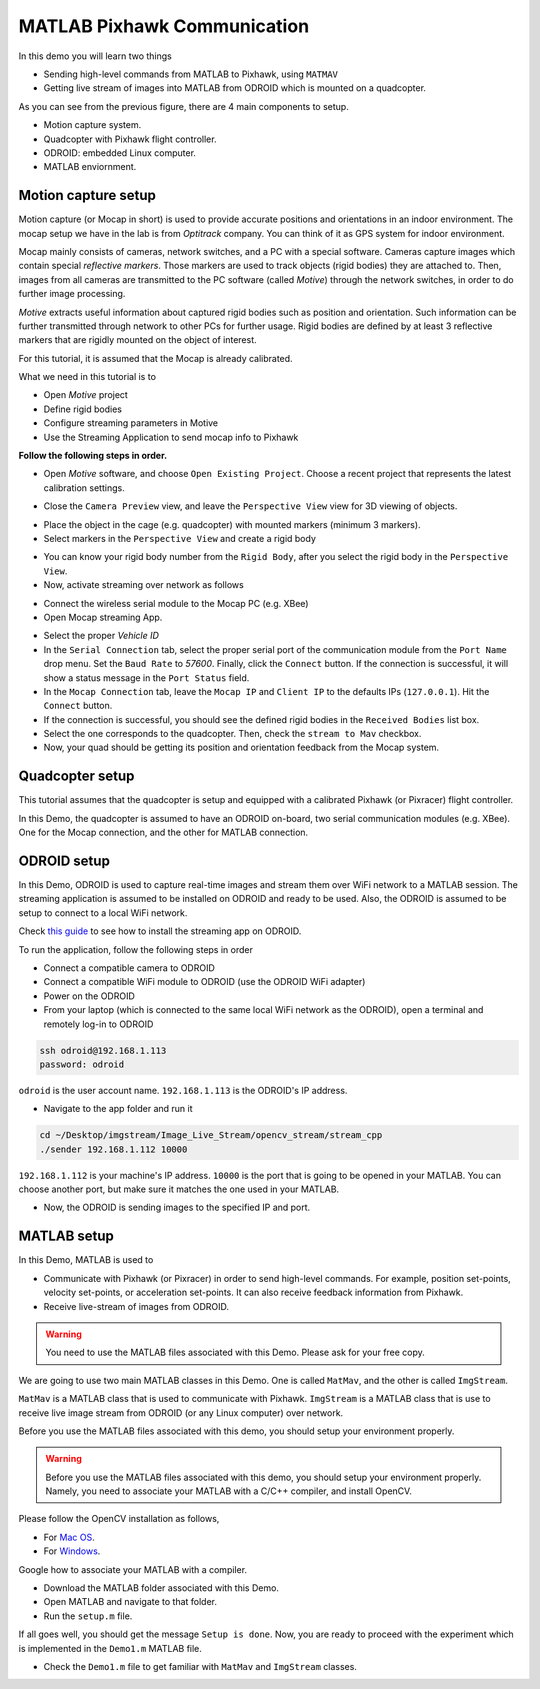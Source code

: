 MATLAB Pixhawk Communication
=====


In this demo you will learn two things

* Sending high-level commands  from MATLAB to Pixhawk, using ``MATMAV``

* Getting live stream of images into MATLAB from ODROID which is mounted on a quadcopter.


.. image:: ../_static/demo1.png
   :scale: 50 %
   :align: center

As you can see from the previous figure, there are 4 main components to setup.

* Motion capture system.

* Quadcopter with Pixhawk flight controller.

* ODROID: embedded Linux computer.

* MATLAB enviornment.

Motion capture setup
----

Motion capture (or Mocap in short) is used to provide accurate positions and orientations in an indoor environment. The mocap setup we have in the lab is from *Optitrack* company. You can think of it as GPS system for indoor environment. 

Mocap mainly consists of cameras, network switches, and a PC with a special software. Cameras capture images which contain special *reflective markers*. Those markers are used to track objects (rigid bodies) they are attached to. Then, images from all cameras are transmitted to the PC software (called *Motive*) through the network switches, in order to do further image processing. 

*Motive* extracts useful information about captured rigid bodies such as position and orientation. Such information can be further transmitted through network to other PCs for further usage. Rigid bodies are defined by at least 3 reflective markers that are rigidly mounted on the object of interest.

For this tutorial, it is assumed that the Mocap is already calibrated.

What we need in this tutorial is to

* Open *Motive* project

* Define rigid bodies

* Configure streaming parameters in Motive

* Use the Streaming Application to send mocap info to Pixhawk


**Follow the following steps in order.**

* Open *Motive* software, and choose ``Open Existing Project``. Choose a recent project that represents the latest calibration settings.


.. image:: ../_static/startup-screen.PNG
   :scale: 50 %
   :align: center


.. image:: ../_static/choose-project.PNG
   :scale: 50 %
   :align: center

* Close the ``Camera Preview`` view, and leave the ``Perspective View`` view for 3D viewing of objects.


.. image:: ../_static/motive1.PNG
   :scale: 50 %
   :align: center

* Place the object in the cage (e.g. quadcopter) with mounted markers (minimum 3 markers).
* Select markers in the ``Perspective View`` and create a rigid body


.. image:: ../_static/createRigidbody.png
   :scale: 50 %
   :align: center

* You can know your rigid body number from the ``Rigid Body``, after you select the rigid body in the ``Perspective View``.

* Now, activate streaming over network as follows


.. image:: ../_static/motiveStreamTab.PNG
   :scale: 50 %
   :align: center


* Connect the wireless serial module to the Mocap PC (e.g. XBee)
* Open Mocap streaming App.


.. image:: ../_static/mocapstream.PNG
   :scale: 50 %
   :align: center



* Select the proper *Vehicle ID*

* In the ``Serial Connection`` tab, select the proper serial port of the communication module from the ``Port Name`` drop menu. Set the ``Baud Rate`` to *57600*. Finally, click the ``Connect`` button. If the connection is successful, it will show a status message in the ``Port Status`` field.

* In the ``Mocap Connection`` tab, leave the ``Mocap IP`` and ``Client IP`` to the defaults IPs (``127.0.0.1``). Hit the ``Connect`` button.

* If the connection is successful, you should see the defined rigid bodies in the ``Received Bodies`` list box.

* Select the one corresponds to the quadcopter. Then, check the ``stream to Mav`` checkbox.

* Now, your quad should be getting its position and orientation feedback from the Mocap system.

Quadcopter setup
-----

This tutorial assumes that the quadcopter is setup and equipped with a calibrated Pixhawk (or Pixracer) flight controller.

In this Demo, the quadcopter is assumed to have an ODROID on-board, two serial communication modules (e.g. XBee). One for the Mocap connection, and the other for MATLAB connection.

ODROID setup
------

In this Demo, ODROID is used to capture real-time images and stream them over WiFi network to a MATLAB session. The streaming application is assumed to be installed on ODROID and ready to be used. Also, the ODROID is assumed to be setup to connect to a local WiFi network.

Check `this guide <https://github.com/mzahana/Image_Live_Stream>`_ to see how to install the streaming app on ODROID.

To run the application, follow the following steps in order

* Connect a compatible camera to ODROID
* Connect a compatible WiFi module to ODROID (use the ODROID WiFi adapter)
* Power on the ODROID
* From your laptop (which is connected to the same local WiFi network as the ODROID), open a terminal and remotely log-in to ODROID

.. code-block:: bash

	ssh odroid@192.168.1.113
	password: odroid

``odroid`` is the user account name. ``192.168.1.113`` is the ODROID's IP address.

* Navigate to the app folder and run it

.. code-block:: bash

	cd ~/Desktop/imgstream/Image_Live_Stream/opencv_stream/stream_cpp
	./sender 192.168.1.112 10000

``192.168.1.112`` is your machine's IP address. ``10000`` is the port that is going to be opened in your MATLAB. You can choose another port, but make sure it matches the one used in your MATLAB.

* Now, the ODROID is sending images to the specified IP and port.

MATLAB setup
------

In this Demo, MATLAB is used to 

* Communicate with Pixhawk (or Pixracer) in order to send high-level commands. For example, position set-points, velocity set-points, or acceleration set-points. It can also receive feedback information from Pixhawk.

* Receive live-stream of images from ODROID.

.. warning::
	
	You need to use the MATLAB files associated with this Demo. Please ask for your free copy.


We are going to use two main MATLAB classes in this Demo. One is called ``MatMav``, and the other is called ``ImgStream``.

``MatMav`` is a MATLAB class that is used to communicate with Pixhawk. ``ImgStream`` is a MATLAB class that is use to receive live image stream from ODROID (or any Linux computer) over network.

Before you use the MATLAB files associated with this demo, you should setup your environment properly.

.. warning::
	
	Before you use the MATLAB files associated with this demo, you should setup your environment properly. Namely, you need to associate your MATLAB with a C/C++ compiler, and install OpenCV.

Please follow the OpenCV installation as follows,

* For `Mac OS <https://www.youtube.com/watch?v=U49CVY8yOxw>`_.
* For `Windows <https://www.youtube.com/watch?v=EcFtefHEEII>`_.

Google how to associate your MATLAB with a compiler.

* Download the MATLAB folder associated with this Demo.
* Open MATLAB and navigate to that folder.
* Run the ``setup.m`` file.

If all goes well, you should get the message ``Setup is done``. Now, you are ready to proceed with the experiment which is implemented in the ``Demo1.m`` MATLAB file.

* Check the ``Demo1.m`` file to get familiar with ``MatMav`` and ``ImgStream`` classes.
